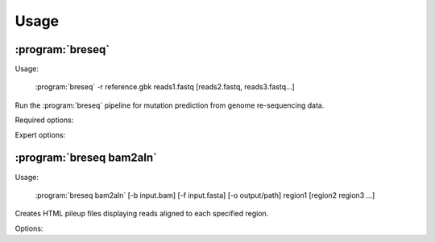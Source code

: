 Usage
==============

:program:`breseq`
------------------

Usage:

   :program:`breseq` -r reference.gbk reads1.fastq [reads2.fastq, reads3.fastq...]

.. program:: breseq

Run the :program:`breseq` pipeline for mutation prediction from genome re-sequencing data.

Required options:

.. option:: -r <file_path>, --reference <file_path> 

   Input reference genome sequence files in GenBank format. If there are multiple reference sequences stored in separate GenBank files (e.g., a bacterial genome and a plasmid), this option can be supplied multiple times.

.. option:: reads1.fastq [reads2.fastq, reads3.fastq...]  

   The remaining arguments at the command line are the FASTQ input files of reads. FASTQ files with base quality scores that are not in `SANGER format <http://en.wikipedia.org/wiki/FASTQ_format>`_ will be converted. In addition, reads with >50% N bases will be removed from the converted FASTQ file by default. |breseq| re-calibrates the error rates for each FASTQ file separately, so data sets that were generated independently should be stored in different input files.

Expert options:

.. option:: --base-quality-cutoff=<int>

   Ignore bases with a quality score lower than this value when calling mutations. This accommodates Illumina formats that use quality scores of 2 to flag bad data. These bases are still used for aligning to the reference genome and are shown highlighted in yellow when drawing alignments, but they do not contribute to read alignment evidence. Default: 3

.. option:: --require-complete-match

   Require the entire read to match for it to be counted as aligned.

.. option:: --required-match-length  

   Require at least this number of nucleotides in the read to match for it to be counted as aligned.
   
.. option:: --predict-polymorphisms

   Identify and predict the frequencies of SNPs and small indels that are polymorphic (appear in only a subpopulation of reads). See :ref:`polymorphism-prediction` for additional options and note that this option is still experimental.

:program:`breseq bam2aln`
--------------------------

Usage:

   :program:`breseq bam2aln` [-b input.bam] [-f input.fasta] [-o output/path] region1 [region2 region3 ...]

.. program::`breseq bam2aln`

Creates HTML pileup files displaying reads aligned to each specified region.

Options:

.. option:: -b <file_path>, --bam=<file_path> 

   BAM database file of read alignments. Defaults: reference.bam, data/reference.bam.

.. option:: -f <file_path>, --fasta=<file_path> 

   FASTA file of reference sequences. Defaults: reference.fasta, data/reference.fasta.
   
.. option:: -o <path>, --output=<path> 

   Output path. If there are multiple regions, must be a directory path, and all output files will be output here with names region1.html, region2.html, ... If there is just one region, the output file will be given this name if it is not the name of an already existing directory. Default: current path.
   
.. option:: -n <int>, --max-reads=<int>

   Maximum number of reads that will be aligned to a region. If there are more than this many reads, then the reads displayed are randomly chosen and a warning is added to the output. Default: 1000.

.. option:: region1 [region2, region3, ...]

   Regions to create output for must be provided in the format **FRAGMENT:START-END**, where **FRAGMENT** is a valid identifier for one of the sequences in the FASTA file, and **START** and **END** are 1-indexed coordinates of the beginning and end positions. Any read overlapping these positions will be shown. A separate output file is created for each region.
